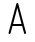 SplineFontDB: 3.2
FontName: IBM2250
FullName: IBM2250
FamilyName: IBM2250
Weight: Regular
Copyright: Copyright (c) 2024, Ricardo Ba'nffy
UComments: "2024-7-10: Created with FontForge (http://fontforge.org)"
Version: 001.000
ItalicAngle: 0
UnderlinePosition: -100
UnderlineWidth: 50
Ascent: 800
Descent: 200
InvalidEm: 0
LayerCount: 2
Layer: 0 0 "Back" 1
Layer: 1 0 "Fore" 0
XUID: [1021 548 1219316583 10117946]
FSType: 0
OS2Version: 0
OS2_WeightWidthSlopeOnly: 1
OS2_UseTypoMetrics: 1
CreationTime: 1720630959
ModificationTime: 1720960092
PfmFamily: 49
TTFWeight: 400
TTFWidth: 5
LineGap: 90
VLineGap: 0
OS2TypoAscent: 0
OS2TypoAOffset: 1
OS2TypoDescent: 0
OS2TypoDOffset: 1
OS2TypoLinegap: 90
OS2WinAscent: 0
OS2WinAOffset: 1
OS2WinDescent: 0
OS2WinDOffset: 1
HheadAscent: 0
HheadAOffset: 1
HheadDescent: 0
HheadDOffset: 1
OS2Vendor: '3270'
MarkAttachClasses: 1
DEI: 91125
LangName: 1033
Encoding: ISO8859-1
UnicodeInterp: none
NameList: AGL For New Fonts
DisplaySize: -48
AntiAlias: 1
FitToEm: 0
WinInfo: 26 26 9
BeginPrivate: 1
BlueValues 15 [-20 0 725 725]
EndPrivate
Grid
0 -400 m 0
 0 1000 l 1024
  Named: "Origin X"
-200 0 m 0
 716 0 l 1024
  Named: "Origin Y"
-200 100 m 0
 716 100 l 1024
  Named: "100"
-200 200 m 0
 716 200 l 1024
  Named: "200"
-200 300 m 0
 716 300 l 1024
  Named: "300"
-200 400 m 0
 716 400 l 1024
  Named: "400"
-200 500 m 0
 716 500 l 1024
  Named: "500"
-200 600 m 0
 716 600 l 1024
  Named: "600"
-200 700 m 0
 716 700 l 1024
  Named: "700"
-200 800 m 0
 716 800 l 1024
  Named: "800"
-200 -100 m 0
 716 -100 l 1024
  Named: "-100"
64 -400 m 0
 64 1000 l 1024
  Named: "64"
129 -400 m 0
 129 1000 l 1024
  Named: "129"
194 -400 m 0
 194 1000 l 1024
  Named: "194"
258 -400 m 0
 258 1000 l 1024
  Named: "258"
322 -400 m 0
 322 1000 l 1024
  Named: "322"
387 -400 m 0
 387 1000 l 1024
  Named: "387"
452 -400 m 0
 452 1000 l 1024
  Named: "452"
EndSplineSet
TeXData: 1 0 0 346030 173015 115343 0 1048576 115343 783286 444596 497025 792723 393216 433062 380633 303038 157286 324010 404750 52429 2506097 1059062 262144
BeginChars: 288 257

StartChar: eight
Encoding: 56 56 0
Width: 516
Flags: W
LayerCount: 2
Fore
Validated: 1
EndChar

StartChar: uni0000
Encoding: 0 0 1
Width: 516
Flags: W
LayerCount: 2
Fore
Validated: 1
EndChar

StartChar: uni0001
Encoding: 1 1 2
Width: 516
Flags: W
LayerCount: 2
Fore
Validated: 1
EndChar

StartChar: uni0002
Encoding: 2 2 3
Width: 516
Flags: W
LayerCount: 2
Fore
Validated: 1
EndChar

StartChar: uni0003
Encoding: 3 3 4
Width: 516
Flags: W
LayerCount: 2
Fore
Validated: 1
EndChar

StartChar: uni0004
Encoding: 4 4 5
Width: 516
Flags: W
LayerCount: 2
Fore
Validated: 1
EndChar

StartChar: uni0005
Encoding: 5 5 6
Width: 516
Flags: W
LayerCount: 2
Fore
Validated: 1
EndChar

StartChar: uni0006
Encoding: 6 6 7
Width: 516
Flags: W
LayerCount: 2
Fore
Validated: 1
EndChar

StartChar: uni0007
Encoding: 7 7 8
Width: 516
Flags: W
LayerCount: 2
Fore
Validated: 1
EndChar

StartChar: uni0008
Encoding: 8 8 9
Width: 516
Flags: W
LayerCount: 2
Fore
Validated: 1
EndChar

StartChar: uni0009
Encoding: 9 9 10
Width: 516
Flags: W
LayerCount: 2
Fore
Validated: 1
EndChar

StartChar: uni000A
Encoding: 10 10 11
Width: 516
Flags: W
LayerCount: 2
Fore
Validated: 1
EndChar

StartChar: uni000B
Encoding: 11 11 12
Width: 516
Flags: W
LayerCount: 2
Fore
Validated: 1
EndChar

StartChar: uni000C
Encoding: 12 12 13
Width: 516
Flags: W
LayerCount: 2
Fore
Validated: 1
EndChar

StartChar: uni000D
Encoding: 13 13 14
Width: 516
Flags: W
LayerCount: 2
Fore
Validated: 1
EndChar

StartChar: uni000E
Encoding: 14 14 15
Width: 516
Flags: W
LayerCount: 2
Fore
Validated: 1
EndChar

StartChar: uni000F
Encoding: 15 15 16
Width: 516
Flags: W
LayerCount: 2
Fore
Validated: 1
EndChar

StartChar: uni0010
Encoding: 16 16 17
Width: 516
Flags: W
LayerCount: 2
Fore
Validated: 1
EndChar

StartChar: uni0011
Encoding: 17 17 18
Width: 516
Flags: W
LayerCount: 2
Fore
Validated: 1
EndChar

StartChar: uni0012
Encoding: 18 18 19
Width: 516
Flags: W
LayerCount: 2
Fore
Validated: 1
EndChar

StartChar: uni0013
Encoding: 19 19 20
Width: 516
Flags: W
LayerCount: 2
Fore
Validated: 1
EndChar

StartChar: uni0014
Encoding: 20 20 21
Width: 516
Flags: W
LayerCount: 2
Fore
Validated: 1
EndChar

StartChar: uni0015
Encoding: 21 21 22
Width: 516
Flags: W
LayerCount: 2
Fore
Validated: 1
EndChar

StartChar: uni0016
Encoding: 22 22 23
Width: 516
Flags: W
LayerCount: 2
Fore
Validated: 1
EndChar

StartChar: uni0017
Encoding: 23 23 24
Width: 516
Flags: W
LayerCount: 2
Fore
Validated: 1
EndChar

StartChar: uni0018
Encoding: 24 24 25
Width: 516
Flags: W
LayerCount: 2
Fore
Validated: 1
EndChar

StartChar: uni0019
Encoding: 25 25 26
Width: 516
Flags: W
LayerCount: 2
Fore
Validated: 1
EndChar

StartChar: uni001A
Encoding: 26 26 27
Width: 516
Flags: W
LayerCount: 2
Fore
Validated: 1
EndChar

StartChar: uni001B
Encoding: 27 27 28
Width: 516
Flags: W
LayerCount: 2
Fore
Validated: 1
EndChar

StartChar: uni001C
Encoding: 28 28 29
Width: 516
Flags: W
LayerCount: 2
Fore
Validated: 1
EndChar

StartChar: uni001D
Encoding: 29 29 30
Width: 516
Flags: W
LayerCount: 2
Fore
Validated: 1
EndChar

StartChar: uni001E
Encoding: 30 30 31
Width: 516
Flags: W
LayerCount: 2
Fore
Validated: 1
EndChar

StartChar: uni001F
Encoding: 31 31 32
Width: 516
Flags: W
LayerCount: 2
Fore
Validated: 1
EndChar

StartChar: space
Encoding: 32 32 33
Width: 516
Flags: W
LayerCount: 2
Fore
Validated: 1
EndChar

StartChar: exclam
Encoding: 33 33 34
Width: 516
Flags: W
LayerCount: 2
Fore
Validated: 1
EndChar

StartChar: quotedbl
Encoding: 34 34 35
Width: 516
Flags: W
LayerCount: 2
Fore
Validated: 1
EndChar

StartChar: numbersign
Encoding: 35 35 36
Width: 516
Flags: W
LayerCount: 2
Fore
Validated: 1
EndChar

StartChar: dollar
Encoding: 36 36 37
Width: 516
Flags: W
LayerCount: 2
Fore
Validated: 1
EndChar

StartChar: percent
Encoding: 37 37 38
Width: 516
Flags: W
LayerCount: 2
Fore
Validated: 1
EndChar

StartChar: ampersand
Encoding: 38 38 39
Width: 516
Flags: W
LayerCount: 2
Fore
Validated: 1
EndChar

StartChar: quotesingle
Encoding: 39 39 40
Width: 516
Flags: W
LayerCount: 2
Fore
Validated: 1
EndChar

StartChar: parenleft
Encoding: 40 40 41
Width: 516
Flags: W
LayerCount: 2
Fore
Validated: 1
EndChar

StartChar: parenright
Encoding: 41 41 42
Width: 516
Flags: W
LayerCount: 2
Fore
Validated: 1
EndChar

StartChar: asterisk
Encoding: 42 42 43
Width: 516
Flags: W
LayerCount: 2
Fore
Validated: 1
EndChar

StartChar: plus
Encoding: 43 43 44
Width: 516
Flags: W
LayerCount: 2
Fore
Validated: 1
EndChar

StartChar: comma
Encoding: 44 44 45
Width: 516
Flags: W
LayerCount: 2
Fore
Validated: 1
EndChar

StartChar: hyphen
Encoding: 45 45 46
Width: 516
Flags: W
LayerCount: 2
Fore
Validated: 1
EndChar

StartChar: period
Encoding: 46 46 47
Width: 516
Flags: W
LayerCount: 2
Fore
Validated: 1
EndChar

StartChar: slash
Encoding: 47 47 48
Width: 516
Flags: W
LayerCount: 2
Fore
Validated: 1
EndChar

StartChar: zero
Encoding: 48 48 49
Width: 516
Flags: W
LayerCount: 2
Fore
Validated: 1
EndChar

StartChar: one
Encoding: 49 49 50
Width: 516
Flags: W
LayerCount: 2
Fore
Validated: 1
EndChar

StartChar: two
Encoding: 50 50 51
Width: 516
Flags: W
LayerCount: 2
Fore
Validated: 1
EndChar

StartChar: three
Encoding: 51 51 52
Width: 516
Flags: W
LayerCount: 2
Fore
Validated: 1
EndChar

StartChar: four
Encoding: 52 52 53
Width: 516
Flags: W
LayerCount: 2
Fore
Validated: 1
EndChar

StartChar: five
Encoding: 53 53 54
Width: 516
Flags: W
LayerCount: 2
Fore
Validated: 1
EndChar

StartChar: six
Encoding: 54 54 55
Width: 516
Flags: W
LayerCount: 2
Fore
Validated: 1
EndChar

StartChar: seven
Encoding: 55 55 56
Width: 516
Flags: W
LayerCount: 2
Fore
Validated: 1
EndChar

StartChar: nine
Encoding: 57 57 57
Width: 516
Flags: W
LayerCount: 2
Fore
Validated: 1
EndChar

StartChar: colon
Encoding: 58 58 58
Width: 516
Flags: W
LayerCount: 2
Fore
Validated: 1
EndChar

StartChar: semicolon
Encoding: 59 59 59
Width: 516
Flags: W
LayerCount: 2
Fore
Validated: 1
EndChar

StartChar: less
Encoding: 60 60 60
Width: 516
Flags: W
LayerCount: 2
Fore
Validated: 1
EndChar

StartChar: equal
Encoding: 61 61 61
Width: 516
Flags: W
LayerCount: 2
Fore
Validated: 1
EndChar

StartChar: greater
Encoding: 62 62 62
Width: 516
Flags: W
LayerCount: 2
Fore
Validated: 1
EndChar

StartChar: question
Encoding: 63 63 63
Width: 516
Flags: W
LayerCount: 2
Fore
Validated: 1
EndChar

StartChar: at
Encoding: 64 64 64
Width: 516
Flags: W
LayerCount: 2
Fore
Validated: 1
EndChar

StartChar: A
Encoding: 65 65 65
Width: 516
Flags: HW
HStem: 175.005 49.9902<152.299 363.701> 705.018 20G<252.263 263.743>
VStem: 38.9944 49.0898<-24.8355 18.5508>
LayerCount: 2
Fore
SplineSet
64 -25 m 0
 50 -25 39 -14 39 -0 c 0
 39 2 39 5 40 7 c 0
 234 707 234 707 234 707 c 2
 237 717 247 725 258 725 c 0
 269 725 279 717 282 707 c 2
 476 7 l 2
 477 5 477 2 477 -0 c 0
 477 -14 466 -25 452 -25 c 0
 441 -25 431 -17 428 -7 c 2
 378 175 l 1
 138 175 l 1
 88 -7 l 2
 85 -17 75 -25 64 -25 c 0
364 225 m 1
 258 606 l 1
 152 225 l 1
 364 225 l 1
EndSplineSet
Validated: 1
EndChar

StartChar: B
Encoding: 66 66 66
Width: 516
Flags: W
LayerCount: 2
Fore
Validated: 1
EndChar

StartChar: C
Encoding: 67 67 67
Width: 516
Flags: W
LayerCount: 2
Fore
Validated: 1
EndChar

StartChar: D
Encoding: 68 68 68
Width: 516
Flags: W
LayerCount: 2
Fore
Validated: 1
EndChar

StartChar: E
Encoding: 69 69 69
Width: 516
Flags: W
LayerCount: 2
Fore
Validated: 1
EndChar

StartChar: F
Encoding: 70 70 70
Width: 516
Flags: W
LayerCount: 2
Fore
Validated: 1
EndChar

StartChar: G
Encoding: 71 71 71
Width: 516
Flags: W
LayerCount: 2
Fore
Validated: 1
EndChar

StartChar: H
Encoding: 72 72 72
Width: 516
Flags: W
LayerCount: 2
Fore
Validated: 1
EndChar

StartChar: I
Encoding: 73 73 73
Width: 516
Flags: W
LayerCount: 2
Fore
Validated: 1
EndChar

StartChar: J
Encoding: 74 74 74
Width: 516
Flags: W
LayerCount: 2
Fore
Validated: 1
EndChar

StartChar: K
Encoding: 75 75 75
Width: 516
Flags: W
LayerCount: 2
Fore
Validated: 1
EndChar

StartChar: L
Encoding: 76 76 76
Width: 516
Flags: W
LayerCount: 2
Fore
Validated: 1
EndChar

StartChar: M
Encoding: 77 77 77
Width: 516
Flags: W
LayerCount: 2
Fore
Validated: 1
EndChar

StartChar: N
Encoding: 78 78 78
Width: 516
Flags: W
LayerCount: 2
Fore
Validated: 1
EndChar

StartChar: O
Encoding: 79 79 79
Width: 516
Flags: W
LayerCount: 2
Fore
Validated: 1
EndChar

StartChar: P
Encoding: 80 80 80
Width: 516
Flags: W
LayerCount: 2
Fore
Validated: 1
EndChar

StartChar: Q
Encoding: 81 81 81
Width: 516
Flags: W
LayerCount: 2
Fore
Validated: 1
EndChar

StartChar: R
Encoding: 82 82 82
Width: 516
Flags: W
LayerCount: 2
Fore
Validated: 1
EndChar

StartChar: S
Encoding: 83 83 83
Width: 516
Flags: W
LayerCount: 2
Fore
Validated: 1
EndChar

StartChar: T
Encoding: 84 84 84
Width: 516
Flags: W
LayerCount: 2
Fore
Validated: 1
EndChar

StartChar: U
Encoding: 85 85 85
Width: 516
Flags: W
LayerCount: 2
Fore
Validated: 1
EndChar

StartChar: V
Encoding: 86 86 86
Width: 516
Flags: W
LayerCount: 2
Fore
Validated: 1
EndChar

StartChar: W
Encoding: 87 87 87
Width: 516
Flags: W
LayerCount: 2
Fore
Validated: 1
EndChar

StartChar: X
Encoding: 88 88 88
Width: 516
Flags: W
LayerCount: 2
Fore
Validated: 1
EndChar

StartChar: Y
Encoding: 89 89 89
Width: 516
Flags: W
LayerCount: 2
Fore
Validated: 1
EndChar

StartChar: Z
Encoding: 90 90 90
Width: 516
Flags: W
LayerCount: 2
Fore
Validated: 1
EndChar

StartChar: bracketleft
Encoding: 91 91 91
Width: 516
Flags: W
LayerCount: 2
Fore
Validated: 1
EndChar

StartChar: backslash
Encoding: 92 92 92
Width: 516
Flags: W
LayerCount: 2
Fore
Validated: 1
EndChar

StartChar: bracketright
Encoding: 93 93 93
Width: 516
Flags: W
LayerCount: 2
Fore
Validated: 1
EndChar

StartChar: asciicircum
Encoding: 94 94 94
Width: 516
Flags: W
LayerCount: 2
Fore
Validated: 1
EndChar

StartChar: underscore
Encoding: 95 95 95
Width: 516
Flags: W
LayerCount: 2
Fore
Validated: 1
EndChar

StartChar: grave
Encoding: 96 96 96
Width: 516
Flags: W
LayerCount: 2
Fore
Validated: 1
EndChar

StartChar: a
Encoding: 97 97 97
Width: 516
Flags: W
LayerCount: 2
Fore
Validated: 1
EndChar

StartChar: b
Encoding: 98 98 98
Width: 516
Flags: W
LayerCount: 2
Fore
Validated: 1
EndChar

StartChar: c
Encoding: 99 99 99
Width: 516
Flags: W
LayerCount: 2
Fore
Validated: 1
EndChar

StartChar: d
Encoding: 100 100 100
Width: 516
Flags: W
LayerCount: 2
Fore
Validated: 1
EndChar

StartChar: e
Encoding: 101 101 101
Width: 516
Flags: W
LayerCount: 2
Fore
Validated: 1
EndChar

StartChar: f
Encoding: 102 102 102
Width: 516
Flags: W
LayerCount: 2
Fore
Validated: 1
EndChar

StartChar: g
Encoding: 103 103 103
Width: 516
Flags: W
LayerCount: 2
Fore
Validated: 1
EndChar

StartChar: h
Encoding: 104 104 104
Width: 516
Flags: W
LayerCount: 2
Fore
Validated: 1
EndChar

StartChar: i
Encoding: 105 105 105
Width: 516
Flags: W
LayerCount: 2
Fore
Validated: 1
EndChar

StartChar: j
Encoding: 106 106 106
Width: 516
Flags: W
LayerCount: 2
Fore
Validated: 1
EndChar

StartChar: k
Encoding: 107 107 107
Width: 516
Flags: W
LayerCount: 2
Fore
Validated: 1
EndChar

StartChar: l
Encoding: 108 108 108
Width: 516
Flags: W
LayerCount: 2
Fore
Validated: 1
EndChar

StartChar: m
Encoding: 109 109 109
Width: 516
Flags: W
LayerCount: 2
Fore
Validated: 1
EndChar

StartChar: n
Encoding: 110 110 110
Width: 516
Flags: W
LayerCount: 2
Fore
Validated: 1
EndChar

StartChar: o
Encoding: 111 111 111
Width: 516
Flags: W
LayerCount: 2
Fore
Validated: 1
EndChar

StartChar: p
Encoding: 112 112 112
Width: 516
Flags: W
LayerCount: 2
Fore
Validated: 1
EndChar

StartChar: q
Encoding: 113 113 113
Width: 516
Flags: W
LayerCount: 2
Fore
Validated: 1
EndChar

StartChar: r
Encoding: 114 114 114
Width: 516
Flags: W
LayerCount: 2
Fore
Validated: 1
EndChar

StartChar: s
Encoding: 115 115 115
Width: 516
Flags: W
LayerCount: 2
Fore
Validated: 1
EndChar

StartChar: t
Encoding: 116 116 116
Width: 516
Flags: W
LayerCount: 2
Fore
Validated: 1
EndChar

StartChar: u
Encoding: 117 117 117
Width: 516
Flags: W
LayerCount: 2
Fore
Validated: 1
EndChar

StartChar: v
Encoding: 118 118 118
Width: 516
Flags: W
LayerCount: 2
Fore
Validated: 1
EndChar

StartChar: w
Encoding: 119 119 119
Width: 516
Flags: W
LayerCount: 2
Fore
Validated: 1
EndChar

StartChar: x
Encoding: 120 120 120
Width: 516
Flags: W
LayerCount: 2
Fore
Validated: 1
EndChar

StartChar: y
Encoding: 121 121 121
Width: 516
Flags: W
LayerCount: 2
Fore
Validated: 1
EndChar

StartChar: z
Encoding: 122 122 122
Width: 516
Flags: W
LayerCount: 2
Fore
Validated: 1
EndChar

StartChar: braceleft
Encoding: 123 123 123
Width: 516
Flags: W
LayerCount: 2
Fore
Validated: 1
EndChar

StartChar: bar
Encoding: 124 124 124
Width: 516
Flags: W
LayerCount: 2
Fore
Validated: 1
EndChar

StartChar: braceright
Encoding: 125 125 125
Width: 516
Flags: W
LayerCount: 2
Fore
Validated: 1
EndChar

StartChar: asciitilde
Encoding: 126 126 126
Width: 516
Flags: W
LayerCount: 2
Fore
Validated: 1
EndChar

StartChar: uni007F
Encoding: 127 127 127
Width: 516
Flags: W
LayerCount: 2
Fore
Validated: 1
EndChar

StartChar: uni0080
Encoding: 128 128 128
Width: 516
Flags: W
LayerCount: 2
Fore
Validated: 1
EndChar

StartChar: uni0081
Encoding: 129 129 129
Width: 516
Flags: W
LayerCount: 2
Fore
Validated: 1
EndChar

StartChar: uni0082
Encoding: 130 130 130
Width: 516
Flags: W
LayerCount: 2
Fore
Validated: 1
EndChar

StartChar: uni0083
Encoding: 131 131 131
Width: 516
Flags: W
LayerCount: 2
Fore
Validated: 1
EndChar

StartChar: uni0084
Encoding: 132 132 132
Width: 516
Flags: W
LayerCount: 2
Fore
Validated: 1
EndChar

StartChar: uni0085
Encoding: 133 133 133
Width: 516
Flags: W
LayerCount: 2
Fore
Validated: 1
EndChar

StartChar: uni0086
Encoding: 134 134 134
Width: 516
Flags: W
LayerCount: 2
Fore
Validated: 1
EndChar

StartChar: uni0087
Encoding: 135 135 135
Width: 516
Flags: W
LayerCount: 2
Fore
Validated: 1
EndChar

StartChar: uni0088
Encoding: 136 136 136
Width: 516
Flags: W
LayerCount: 2
Fore
Validated: 1
EndChar

StartChar: uni0089
Encoding: 137 137 137
Width: 516
Flags: W
LayerCount: 2
Fore
Validated: 1
EndChar

StartChar: uni008A
Encoding: 138 138 138
Width: 516
Flags: W
LayerCount: 2
Fore
Validated: 1
EndChar

StartChar: uni008B
Encoding: 139 139 139
Width: 516
Flags: W
LayerCount: 2
Fore
Validated: 1
EndChar

StartChar: uni008C
Encoding: 140 140 140
Width: 516
Flags: W
LayerCount: 2
Fore
Validated: 1
EndChar

StartChar: uni008D
Encoding: 141 141 141
Width: 516
Flags: W
LayerCount: 2
Fore
Validated: 1
EndChar

StartChar: uni008E
Encoding: 142 142 142
Width: 516
Flags: W
LayerCount: 2
Fore
Validated: 1
EndChar

StartChar: uni008F
Encoding: 143 143 143
Width: 516
Flags: W
LayerCount: 2
Fore
Validated: 1
EndChar

StartChar: uni0090
Encoding: 144 144 144
Width: 516
Flags: W
LayerCount: 2
Fore
Validated: 1
EndChar

StartChar: uni0091
Encoding: 145 145 145
Width: 516
Flags: W
LayerCount: 2
Fore
Validated: 1
EndChar

StartChar: uni0092
Encoding: 146 146 146
Width: 516
Flags: W
LayerCount: 2
Fore
Validated: 1
EndChar

StartChar: uni0093
Encoding: 147 147 147
Width: 516
Flags: W
LayerCount: 2
Fore
Validated: 1
EndChar

StartChar: uni0094
Encoding: 148 148 148
Width: 516
Flags: W
LayerCount: 2
Fore
Validated: 1
EndChar

StartChar: uni0095
Encoding: 149 149 149
Width: 516
Flags: W
LayerCount: 2
Fore
Validated: 1
EndChar

StartChar: uni0096
Encoding: 150 150 150
Width: 516
Flags: W
LayerCount: 2
Fore
Validated: 1
EndChar

StartChar: uni0097
Encoding: 151 151 151
Width: 516
Flags: W
LayerCount: 2
Fore
Validated: 1
EndChar

StartChar: uni0098
Encoding: 152 152 152
Width: 516
Flags: W
LayerCount: 2
Fore
Validated: 1
EndChar

StartChar: uni0099
Encoding: 153 153 153
Width: 516
Flags: W
LayerCount: 2
Fore
Validated: 1
EndChar

StartChar: uni009A
Encoding: 154 154 154
Width: 516
Flags: W
LayerCount: 2
Fore
Validated: 1
EndChar

StartChar: uni009B
Encoding: 155 155 155
Width: 516
Flags: W
LayerCount: 2
Fore
Validated: 1
EndChar

StartChar: uni009C
Encoding: 156 156 156
Width: 516
Flags: W
LayerCount: 2
Fore
Validated: 1
EndChar

StartChar: uni009D
Encoding: 157 157 157
Width: 516
Flags: W
LayerCount: 2
Fore
Validated: 1
EndChar

StartChar: uni009E
Encoding: 158 158 158
Width: 516
Flags: W
LayerCount: 2
Fore
Validated: 1
EndChar

StartChar: uni009F
Encoding: 159 159 159
Width: 516
Flags: W
LayerCount: 2
Fore
Validated: 1
EndChar

StartChar: uni00A0
Encoding: 160 160 160
Width: 516
Flags: W
LayerCount: 2
Fore
Validated: 1
EndChar

StartChar: exclamdown
Encoding: 161 161 161
Width: 516
Flags: W
LayerCount: 2
Fore
Validated: 1
EndChar

StartChar: cent
Encoding: 162 162 162
Width: 516
Flags: W
LayerCount: 2
Fore
Validated: 1
EndChar

StartChar: sterling
Encoding: 163 163 163
Width: 516
Flags: W
LayerCount: 2
Fore
Validated: 1
EndChar

StartChar: currency
Encoding: 164 164 164
Width: 516
Flags: W
LayerCount: 2
Fore
Validated: 1
EndChar

StartChar: yen
Encoding: 165 165 165
Width: 516
Flags: W
LayerCount: 2
Fore
Validated: 1
EndChar

StartChar: brokenbar
Encoding: 166 166 166
Width: 516
Flags: W
LayerCount: 2
Fore
Validated: 1
EndChar

StartChar: section
Encoding: 167 167 167
Width: 516
Flags: W
LayerCount: 2
Fore
Validated: 1
EndChar

StartChar: dieresis
Encoding: 168 168 168
Width: 516
Flags: W
LayerCount: 2
Fore
Validated: 1
EndChar

StartChar: copyright
Encoding: 169 169 169
Width: 516
Flags: W
LayerCount: 2
Fore
Validated: 1
EndChar

StartChar: ordfeminine
Encoding: 170 170 170
Width: 516
Flags: W
LayerCount: 2
Fore
Validated: 1
EndChar

StartChar: guillemotleft
Encoding: 171 171 171
Width: 516
Flags: W
LayerCount: 2
Fore
Validated: 1
EndChar

StartChar: logicalnot
Encoding: 172 172 172
Width: 516
Flags: W
LayerCount: 2
Fore
Validated: 1
EndChar

StartChar: uni00AD
Encoding: 173 173 173
Width: 516
Flags: W
LayerCount: 2
Fore
Validated: 1
EndChar

StartChar: registered
Encoding: 174 174 174
Width: 516
Flags: W
LayerCount: 2
Fore
Validated: 1
EndChar

StartChar: macron
Encoding: 175 175 175
Width: 516
Flags: W
LayerCount: 2
Fore
Validated: 1
EndChar

StartChar: degree
Encoding: 176 176 176
Width: 516
Flags: W
LayerCount: 2
Fore
Validated: 1
EndChar

StartChar: plusminus
Encoding: 177 177 177
Width: 516
Flags: W
LayerCount: 2
Fore
Validated: 1
EndChar

StartChar: uni00B2
Encoding: 178 178 178
Width: 516
Flags: W
LayerCount: 2
Fore
Validated: 1
EndChar

StartChar: uni00B3
Encoding: 179 179 179
Width: 516
Flags: W
LayerCount: 2
Fore
Validated: 1
EndChar

StartChar: acute
Encoding: 180 180 180
Width: 516
Flags: W
LayerCount: 2
Fore
Validated: 1
EndChar

StartChar: mu
Encoding: 181 181 181
Width: 516
Flags: W
LayerCount: 2
Fore
Validated: 1
EndChar

StartChar: paragraph
Encoding: 182 182 182
Width: 516
Flags: W
LayerCount: 2
Fore
Validated: 1
EndChar

StartChar: periodcentered
Encoding: 183 183 183
Width: 516
Flags: W
LayerCount: 2
Fore
Validated: 1
EndChar

StartChar: cedilla
Encoding: 184 184 184
Width: 516
Flags: W
LayerCount: 2
Fore
Validated: 1
EndChar

StartChar: uni00B9
Encoding: 185 185 185
Width: 516
Flags: W
LayerCount: 2
Fore
Validated: 1
EndChar

StartChar: ordmasculine
Encoding: 186 186 186
Width: 516
Flags: W
LayerCount: 2
Fore
Validated: 1
EndChar

StartChar: guillemotright
Encoding: 187 187 187
Width: 516
Flags: W
LayerCount: 2
Fore
Validated: 1
EndChar

StartChar: onequarter
Encoding: 188 188 188
Width: 516
Flags: W
LayerCount: 2
Fore
Validated: 1
EndChar

StartChar: onehalf
Encoding: 189 189 189
Width: 516
Flags: W
LayerCount: 2
Fore
Validated: 1
EndChar

StartChar: threequarters
Encoding: 190 190 190
Width: 516
Flags: W
LayerCount: 2
Fore
Validated: 1
EndChar

StartChar: questiondown
Encoding: 191 191 191
Width: 516
Flags: W
LayerCount: 2
Fore
Validated: 1
EndChar

StartChar: Agrave
Encoding: 192 192 192
Width: 516
Flags: W
LayerCount: 2
Fore
Validated: 1
EndChar

StartChar: Aacute
Encoding: 193 193 193
Width: 516
Flags: W
LayerCount: 2
Fore
Validated: 1
EndChar

StartChar: Acircumflex
Encoding: 194 194 194
Width: 516
Flags: W
LayerCount: 2
Fore
Validated: 1
EndChar

StartChar: Atilde
Encoding: 195 195 195
Width: 516
Flags: W
LayerCount: 2
Fore
Validated: 1
EndChar

StartChar: Adieresis
Encoding: 196 196 196
Width: 516
Flags: W
LayerCount: 2
Fore
Validated: 1
EndChar

StartChar: Aring
Encoding: 197 197 197
Width: 516
Flags: W
LayerCount: 2
Fore
Validated: 1
EndChar

StartChar: AE
Encoding: 198 198 198
Width: 516
Flags: W
LayerCount: 2
Fore
Validated: 1
EndChar

StartChar: Ccedilla
Encoding: 199 199 199
Width: 516
Flags: W
LayerCount: 2
Fore
Validated: 1
EndChar

StartChar: Egrave
Encoding: 200 200 200
Width: 516
Flags: W
LayerCount: 2
Fore
Validated: 1
EndChar

StartChar: Eacute
Encoding: 201 201 201
Width: 516
Flags: W
LayerCount: 2
Fore
Validated: 1
EndChar

StartChar: Ecircumflex
Encoding: 202 202 202
Width: 516
Flags: W
LayerCount: 2
Fore
Validated: 1
EndChar

StartChar: Edieresis
Encoding: 203 203 203
Width: 516
Flags: W
LayerCount: 2
Fore
Validated: 1
EndChar

StartChar: Igrave
Encoding: 204 204 204
Width: 516
Flags: W
LayerCount: 2
Fore
Validated: 1
EndChar

StartChar: Iacute
Encoding: 205 205 205
Width: 516
Flags: W
LayerCount: 2
Fore
Validated: 1
EndChar

StartChar: Icircumflex
Encoding: 206 206 206
Width: 516
Flags: W
LayerCount: 2
Fore
Validated: 1
EndChar

StartChar: Idieresis
Encoding: 207 207 207
Width: 516
Flags: W
LayerCount: 2
Fore
Validated: 1
EndChar

StartChar: Eth
Encoding: 208 208 208
Width: 516
Flags: W
LayerCount: 2
Fore
Validated: 1
EndChar

StartChar: Ntilde
Encoding: 209 209 209
Width: 516
Flags: W
LayerCount: 2
Fore
Validated: 1
EndChar

StartChar: Ograve
Encoding: 210 210 210
Width: 516
Flags: W
LayerCount: 2
Fore
Validated: 1
EndChar

StartChar: Oacute
Encoding: 211 211 211
Width: 516
Flags: W
LayerCount: 2
Fore
Validated: 1
EndChar

StartChar: Ocircumflex
Encoding: 212 212 212
Width: 516
Flags: W
LayerCount: 2
Fore
Validated: 1
EndChar

StartChar: Otilde
Encoding: 213 213 213
Width: 516
Flags: W
LayerCount: 2
Fore
Validated: 1
EndChar

StartChar: Odieresis
Encoding: 214 214 214
Width: 516
Flags: W
LayerCount: 2
Fore
Validated: 1
EndChar

StartChar: multiply
Encoding: 215 215 215
Width: 516
Flags: W
LayerCount: 2
Fore
Validated: 1
EndChar

StartChar: Oslash
Encoding: 216 216 216
Width: 516
Flags: W
LayerCount: 2
Fore
Validated: 1
EndChar

StartChar: Ugrave
Encoding: 217 217 217
Width: 516
Flags: W
LayerCount: 2
Fore
Validated: 1
EndChar

StartChar: Uacute
Encoding: 218 218 218
Width: 516
Flags: W
LayerCount: 2
Fore
Validated: 1
EndChar

StartChar: Ucircumflex
Encoding: 219 219 219
Width: 516
Flags: W
LayerCount: 2
Fore
Validated: 1
EndChar

StartChar: Udieresis
Encoding: 220 220 220
Width: 516
Flags: W
LayerCount: 2
Fore
Validated: 1
EndChar

StartChar: Yacute
Encoding: 221 221 221
Width: 516
Flags: W
LayerCount: 2
Fore
Validated: 1
EndChar

StartChar: Thorn
Encoding: 222 222 222
Width: 516
Flags: W
LayerCount: 2
Fore
Validated: 1
EndChar

StartChar: germandbls
Encoding: 223 223 223
Width: 516
Flags: W
LayerCount: 2
Fore
Validated: 1
EndChar

StartChar: agrave
Encoding: 224 224 224
Width: 516
Flags: W
LayerCount: 2
Fore
Validated: 1
EndChar

StartChar: aacute
Encoding: 225 225 225
Width: 516
Flags: W
LayerCount: 2
Fore
Validated: 1
EndChar

StartChar: acircumflex
Encoding: 226 226 226
Width: 516
Flags: W
LayerCount: 2
Fore
Validated: 1
EndChar

StartChar: atilde
Encoding: 227 227 227
Width: 516
Flags: W
LayerCount: 2
Fore
Validated: 1
EndChar

StartChar: adieresis
Encoding: 228 228 228
Width: 516
Flags: W
LayerCount: 2
Fore
Validated: 1
EndChar

StartChar: aring
Encoding: 229 229 229
Width: 516
Flags: W
LayerCount: 2
Fore
Validated: 1
EndChar

StartChar: ae
Encoding: 230 230 230
Width: 516
Flags: W
LayerCount: 2
Fore
Validated: 1
EndChar

StartChar: ccedilla
Encoding: 231 231 231
Width: 516
Flags: W
LayerCount: 2
Fore
Validated: 1
EndChar

StartChar: egrave
Encoding: 232 232 232
Width: 516
Flags: W
LayerCount: 2
Fore
Validated: 1
EndChar

StartChar: eacute
Encoding: 233 233 233
Width: 516
Flags: W
LayerCount: 2
Fore
Validated: 1
EndChar

StartChar: ecircumflex
Encoding: 234 234 234
Width: 516
Flags: W
LayerCount: 2
Fore
Validated: 1
EndChar

StartChar: edieresis
Encoding: 235 235 235
Width: 516
Flags: W
LayerCount: 2
Fore
Validated: 1
EndChar

StartChar: igrave
Encoding: 236 236 236
Width: 516
Flags: W
LayerCount: 2
Fore
Validated: 1
EndChar

StartChar: iacute
Encoding: 237 237 237
Width: 516
Flags: W
LayerCount: 2
Fore
Validated: 1
EndChar

StartChar: icircumflex
Encoding: 238 238 238
Width: 516
Flags: W
LayerCount: 2
Fore
Validated: 1
EndChar

StartChar: idieresis
Encoding: 239 239 239
Width: 516
Flags: W
LayerCount: 2
Fore
Validated: 1
EndChar

StartChar: eth
Encoding: 240 240 240
Width: 516
Flags: W
LayerCount: 2
Fore
Validated: 1
EndChar

StartChar: ntilde
Encoding: 241 241 241
Width: 516
Flags: W
LayerCount: 2
Fore
Validated: 1
EndChar

StartChar: ograve
Encoding: 242 242 242
Width: 516
Flags: W
LayerCount: 2
Fore
Validated: 1
EndChar

StartChar: oacute
Encoding: 243 243 243
Width: 516
Flags: W
LayerCount: 2
Fore
Validated: 1
EndChar

StartChar: ocircumflex
Encoding: 244 244 244
Width: 516
Flags: W
LayerCount: 2
Fore
Validated: 1
EndChar

StartChar: otilde
Encoding: 245 245 245
Width: 516
Flags: W
LayerCount: 2
Fore
Validated: 1
EndChar

StartChar: odieresis
Encoding: 246 246 246
Width: 516
Flags: W
LayerCount: 2
Fore
Validated: 1
EndChar

StartChar: divide
Encoding: 247 247 247
Width: 516
Flags: W
LayerCount: 2
Fore
Validated: 1
EndChar

StartChar: oslash
Encoding: 248 248 248
Width: 516
Flags: W
LayerCount: 2
Fore
Validated: 1
EndChar

StartChar: ugrave
Encoding: 249 249 249
Width: 516
Flags: W
LayerCount: 2
Fore
Validated: 1
EndChar

StartChar: uacute
Encoding: 250 250 250
Width: 516
Flags: W
LayerCount: 2
Fore
Validated: 1
EndChar

StartChar: ucircumflex
Encoding: 251 251 251
Width: 516
Flags: W
LayerCount: 2
Fore
Validated: 1
EndChar

StartChar: udieresis
Encoding: 252 252 252
Width: 516
Flags: W
LayerCount: 2
Fore
Validated: 1
EndChar

StartChar: yacute
Encoding: 253 253 253
Width: 516
Flags: W
LayerCount: 2
Fore
Validated: 1
EndChar

StartChar: thorn
Encoding: 254 254 254
Width: 516
Flags: W
LayerCount: 2
Fore
Validated: 1
EndChar

StartChar: ydieresis
Encoding: 255 255 255
Width: 516
Flags: W
LayerCount: 2
Fore
Validated: 1
EndChar

StartChar: NameMe.256
Encoding: 256 -1 256
Width: 516
Flags: HW
LayerCount: 2
Fore
SplineSet
387 200 m 25
 129 200 l 1049
64 0 m 1
 258 700 l 1
 452 0 l 1025
EndSplineSet
Validated: 3
EndChar
EndChars
EndSplineFont
